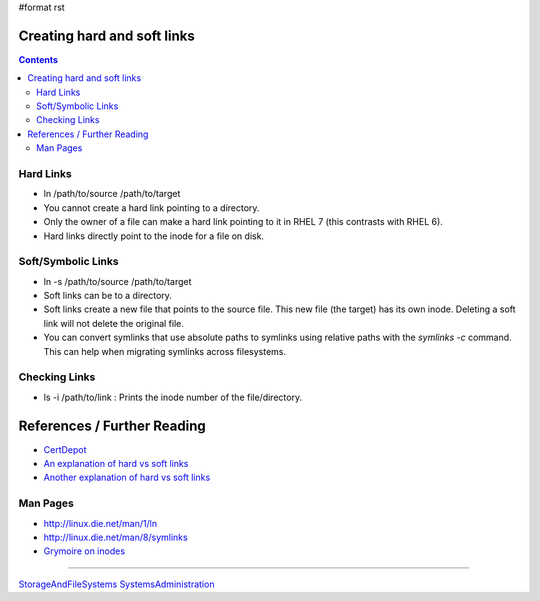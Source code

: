 #format rst

Creating hard and soft links
============================

.. contents:: :depth: 2

Hard Links
----------

* ln /path/to/source /path/to/target

* You cannot create a hard link pointing to a directory.

* Only the owner of a file can make a hard link pointing to it in RHEL 7 (this contrasts with RHEL 6).

* Hard links directly point to the inode for a file on disk.

Soft/Symbolic Links
-------------------

* ln -s /path/to/source /path/to/target

* Soft links can be to a directory.

* Soft links create a new file that points to the source file.  This new file (the target) has its own inode.  Deleting a soft link will not delete the original file.

* You can convert symlinks that use absolute paths to symlinks using relative paths with the *symlinks -c* command.  This can help when migrating symlinks across filesystems.

Checking Links
--------------

* ls -i /path/to/link : Prints the inode number of the file/directory.

References / Further Reading
============================

* CertDepot_

* `An explanation of hard vs soft links`_

* `Another explanation of hard vs soft links`_

Man Pages
---------

* http://linux.die.net/man/1/ln

* http://linux.die.net/man/8/symlinks

* `Grymoire on inodes`_

-------------------------



StorageAndFileSystems_ SystemsAdministration_

.. ############################################################################

.. _CertDepot: http://www.certdepot.net/sys-create-hard-and-soft-links/

.. _An explanation of hard vs soft links: http://www.geekride.com/hard-link-vs-soft-link/

.. _Another explanation of hard vs soft links: http://linuxgazette.net/105/pitcher.html

.. _Grymoire on inodes: http://www.grymoire.com/Unix/Inodes.html

.. _StorageAndFileSystems: ../StorageAndFileSystems

.. _SystemsAdministration: ../SystemsAdministration

